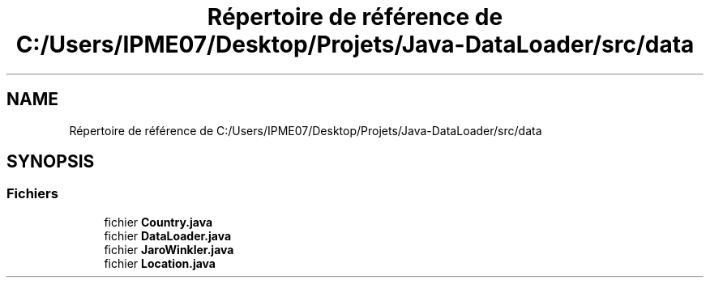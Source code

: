.TH "Répertoire de référence de C:/Users/IPME07/Desktop/Projets/Java-DataLoader/src/data" 3 "Jeudi 16 Janvier 2020" "Version 0.93b" "DataLoader" \" -*- nroff -*-
.ad l
.nh
.SH NAME
Répertoire de référence de C:/Users/IPME07/Desktop/Projets/Java-DataLoader/src/data
.SH SYNOPSIS
.br
.PP
.SS "Fichiers"

.in +1c
.ti -1c
.RI "fichier \fBCountry\&.java\fP"
.br
.ti -1c
.RI "fichier \fBDataLoader\&.java\fP"
.br
.ti -1c
.RI "fichier \fBJaroWinkler\&.java\fP"
.br
.ti -1c
.RI "fichier \fBLocation\&.java\fP"
.br
.in -1c

